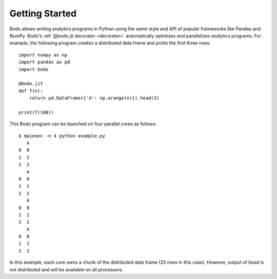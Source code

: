 .. _gettingstarted:

Getting Started
===============

Bodo allows writing analytics programs in Python using the same style
and API of popular frameworks like Pandas and NumPy.
Bodo's :ref:`@bodo.jit decorator <decorator>` automatically optimizes and
parallelizes analytics programs.
For example, the following program creates a distributed data frame and
prints the first three rows::

    import numpy as np
    import pandas as pd
    import bodo

    @bodo.jit
    def f(n):
        return pd.DataFrame({'A': np.arange(n)}).head(3)

    print(f(100))


This Bodo program can be launched on four parallel cores as follows::

    $ mpiexec -n 4 python example.py
       A
    0  0
    1  1
    2  2
       A
    0  0
    1  1
    2  2
       A
    0  0
    1  1
    2  2
       A
    0  0
    1  1
    2  2


In this example, each core owns a chunk of the distributed data frame
(25 rows in this case).
However, output of `head` is not distributed
and will be available on all processors.
